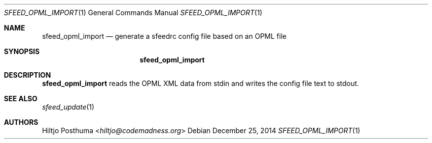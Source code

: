 .Dd December 25, 2014
.Dt SFEED_OPML_IMPORT 1
.Os
.Sh NAME
.Nm sfeed_opml_import
.Nd generate a sfeedrc config file based on an OPML file
.Sh SYNOPSIS
.Nm
.Sh DESCRIPTION
.Nm
reads the OPML XML data from stdin and writes the config file text to stdout.
.Sh SEE ALSO
.Xr sfeed_update 1
.Sh AUTHORS
.An Hiltjo Posthuma Aq Mt hiltjo@codemadness.org
